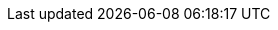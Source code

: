 // Auto-generated file: D:\MyCode\zama\demo\frontend\web\src\customer-responsive.adoc
// Generated at: 2025-10-11T06:14:06.716Z